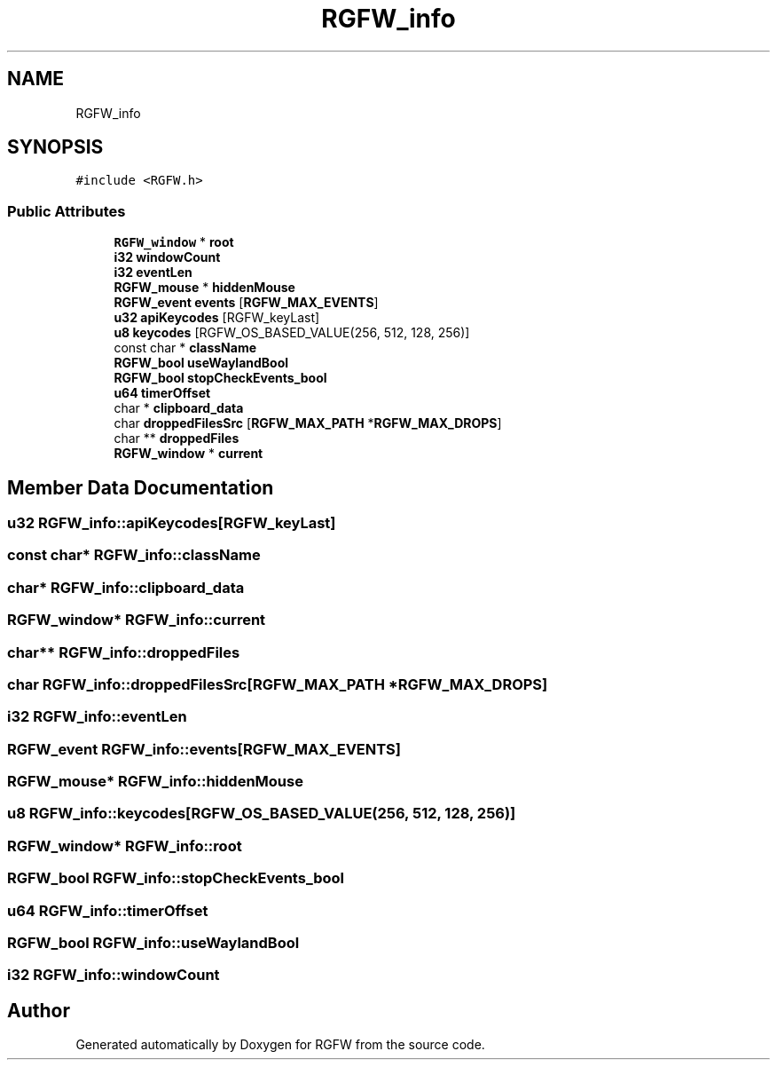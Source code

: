 .TH "RGFW_info" 3 "Sat Jul 26 2025" "RGFW" \" -*- nroff -*-
.ad l
.nh
.SH NAME
RGFW_info
.SH SYNOPSIS
.br
.PP
.PP
\fC#include <RGFW\&.h>\fP
.SS "Public Attributes"

.in +1c
.ti -1c
.RI "\fBRGFW_window\fP * \fBroot\fP"
.br
.ti -1c
.RI "\fBi32\fP \fBwindowCount\fP"
.br
.ti -1c
.RI "\fBi32\fP \fBeventLen\fP"
.br
.ti -1c
.RI "\fBRGFW_mouse\fP * \fBhiddenMouse\fP"
.br
.ti -1c
.RI "\fBRGFW_event\fP \fBevents\fP [\fBRGFW_MAX_EVENTS\fP]"
.br
.ti -1c
.RI "\fBu32\fP \fBapiKeycodes\fP [RGFW_keyLast]"
.br
.ti -1c
.RI "\fBu8\fP \fBkeycodes\fP [RGFW_OS_BASED_VALUE(256, 512, 128, 256)]"
.br
.ti -1c
.RI "const char * \fBclassName\fP"
.br
.ti -1c
.RI "\fBRGFW_bool\fP \fBuseWaylandBool\fP"
.br
.ti -1c
.RI "\fBRGFW_bool\fP \fBstopCheckEvents_bool\fP"
.br
.ti -1c
.RI "\fBu64\fP \fBtimerOffset\fP"
.br
.ti -1c
.RI "char * \fBclipboard_data\fP"
.br
.ti -1c
.RI "char \fBdroppedFilesSrc\fP [\fBRGFW_MAX_PATH\fP *\fBRGFW_MAX_DROPS\fP]"
.br
.ti -1c
.RI "char ** \fBdroppedFiles\fP"
.br
.ti -1c
.RI "\fBRGFW_window\fP * \fBcurrent\fP"
.br
.in -1c
.SH "Member Data Documentation"
.PP 
.SS "\fBu32\fP RGFW_info::apiKeycodes[RGFW_keyLast]"

.SS "const char* RGFW_info::className"

.SS "char* RGFW_info::clipboard_data"

.SS "\fBRGFW_window\fP* RGFW_info::current"

.SS "char** RGFW_info::droppedFiles"

.SS "char RGFW_info::droppedFilesSrc[\fBRGFW_MAX_PATH\fP *\fBRGFW_MAX_DROPS\fP]"

.SS "\fBi32\fP RGFW_info::eventLen"

.SS "\fBRGFW_event\fP RGFW_info::events[\fBRGFW_MAX_EVENTS\fP]"

.SS "\fBRGFW_mouse\fP* RGFW_info::hiddenMouse"

.SS "\fBu8\fP RGFW_info::keycodes[RGFW_OS_BASED_VALUE(256, 512, 128, 256)]"

.SS "\fBRGFW_window\fP* RGFW_info::root"

.SS "\fBRGFW_bool\fP RGFW_info::stopCheckEvents_bool"

.SS "\fBu64\fP RGFW_info::timerOffset"

.SS "\fBRGFW_bool\fP RGFW_info::useWaylandBool"

.SS "\fBi32\fP RGFW_info::windowCount"


.SH "Author"
.PP 
Generated automatically by Doxygen for RGFW from the source code\&.
